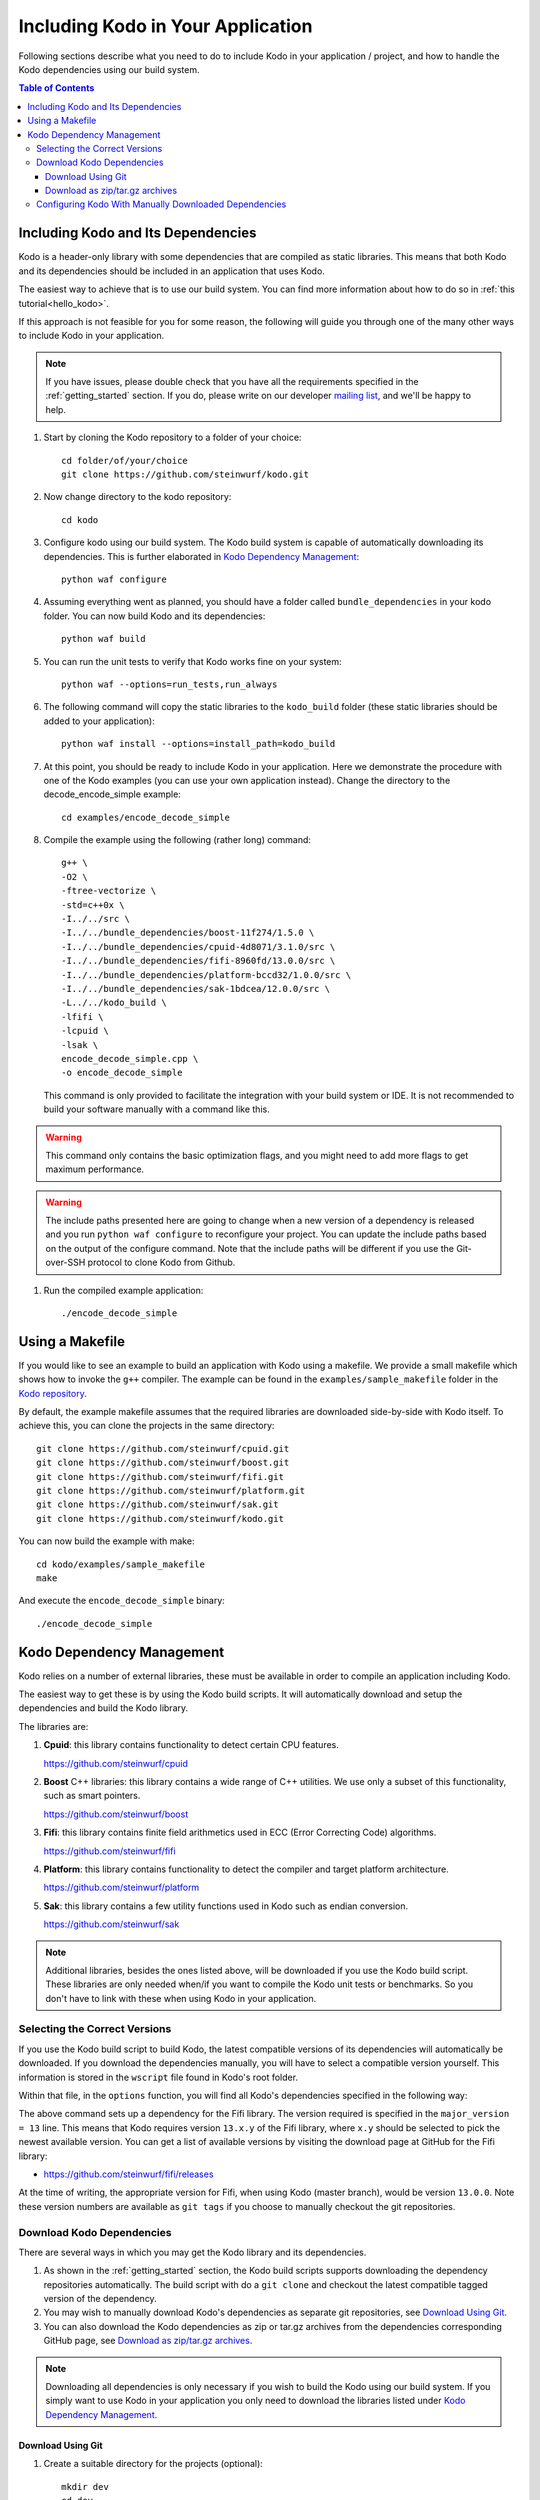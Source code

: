.. _including-kodo-in-your-application:

Including Kodo in Your Application
==================================
Following sections describe what you need to do to include Kodo in your
application / project, and how to handle the Kodo dependencies using our
build system.

.. contents:: Table of Contents
   :local:

Including Kodo and Its Dependencies
------------------------------------
Kodo is a header-only library with some dependencies that are compiled as
static libraries. This means that both Kodo and its dependencies
should be included in an application that uses Kodo.

The easiest way to achieve that is to use our build system. You can find more
information about how to do so in :ref:`this tutorial<hello_kodo>`.

If this approach is not feasible for you for some reason, the following will
guide you through one of the many other ways to include Kodo in your
application.

.. note:: If you have issues, please double check that you have all the
          requirements specified in the :ref:`getting_started` section.
          If you do, please write on our developer
          `mailing list <http://groups.google.com/group/steinwurf-dev>`_, and
          we'll be happy to help.

#. Start by cloning the Kodo repository to a folder of your choice::

    cd folder/of/your/choice
    git clone https://github.com/steinwurf/kodo.git

#. Now change directory to the kodo repository::

    cd kodo

#. Configure kodo using our build system. The Kodo build system is capable of
   automatically downloading its dependencies. This is further elaborated in
   `Kodo Dependency Management`_::

    python waf configure

#. Assuming everything went as planned, you should have a folder called
   ``bundle_dependencies`` in your kodo folder. You can now build
   Kodo and its dependencies::

    python waf build

#. You can run the unit tests to verify that Kodo works fine on your system::

    python waf --options=run_tests,run_always

#. The following command will copy the static libraries to the ``kodo_build``
   folder (these static libraries should be added to your application)::

    python waf install --options=install_path=kodo_build

#. At this point, you should be ready to include Kodo in your application.
   Here we demonstrate the procedure with one of the Kodo examples (you can
   use your own application instead). Change the directory to the
   decode_encode_simple example::

    cd examples/encode_decode_simple

#. Compile the example using the following (rather long) command::

    g++ \
    -O2 \
    -ftree-vectorize \
    -std=c++0x \
    -I../../src \
    -I../../bundle_dependencies/boost-11f274/1.5.0 \
    -I../../bundle_dependencies/cpuid-4d8071/3.1.0/src \
    -I../../bundle_dependencies/fifi-8960fd/13.0.0/src \
    -I../../bundle_dependencies/platform-bccd32/1.0.0/src \
    -I../../bundle_dependencies/sak-1bdcea/12.0.0/src \
    -L../../kodo_build \
    -lfifi \
    -lcpuid \
    -lsak \
    encode_decode_simple.cpp \
    -o encode_decode_simple

   This command is only provided to facilitate the integration with your build
   system or IDE. It is not recommended to build your software manually with a
   command like this.

.. warning:: This command only contains the basic optimization flags, and you
             might need to add more flags to get maximum performance.

.. warning:: The include paths presented here are going to change when a new
             version of a dependency is released and you run
             ``python waf configure`` to reconfigure your project. You can
             update the include paths based on the output of the configure
             command. Note that the include paths will be different if you
             use the Git-over-SSH protocol to clone Kodo from Github.

#. Run the compiled example application::

    ./encode_decode_simple

Using a Makefile
----------------

If you would like to see an example to build an application with
Kodo using a makefile. We provide a small makefile
which shows how to invoke the ``g++`` compiler. The example can be found
in the ``examples/sample_makefile`` folder in the `Kodo repository`_.

.. _`Kodo repository`: https://github.com/steinwurf/kodo/blob/master/examples/sample_makefile/makefile

By default, the example makefile assumes that the required libraries are
downloaded side-by-side with Kodo itself.
To achieve this, you can clone the projects in the same directory::

    git clone https://github.com/steinwurf/cpuid.git
    git clone https://github.com/steinwurf/boost.git
    git clone https://github.com/steinwurf/fifi.git
    git clone https://github.com/steinwurf/platform.git
    git clone https://github.com/steinwurf/sak.git
    git clone https://github.com/steinwurf/kodo.git

You can now build the example with make::

    cd kodo/examples/sample_makefile
    make

And execute the ``encode_decode_simple`` binary::

    ./encode_decode_simple


.. _kodo-dependencies:

Kodo Dependency Management
--------------------------
Kodo relies on a number of external libraries, these must be available
in order to compile an application including Kodo.

The easiest way to get these is by using the Kodo build scripts. It will
automatically download and setup the dependencies and build the Kodo library.

The libraries are:

#. **Cpuid**: this library contains functionality to detect certain CPU
   features.

   https://github.com/steinwurf/cpuid

#. **Boost** C++ libraries: this library contains a wide range
   of C++ utilities. We use only a subset of this functionality, such as
   smart pointers.

   https://github.com/steinwurf/boost

#. **Fifi**: this library contains finite field arithmetics used in ECC
   (Error Correcting Code) algorithms.

   https://github.com/steinwurf/fifi

#. **Platform**: this library contains functionality to detect the compiler and
   target platform architecture.

   https://github.com/steinwurf/platform

#. **Sak**: this library contains a few utility functions used in Kodo such as
   endian conversion.

   https://github.com/steinwurf/sak

.. note:: Additional libraries, besides the ones listed above, will be
   downloaded if you use the Kodo build script. These libraries are only needed
   when/if you want to compile the Kodo unit tests or benchmarks.
   So you don't have to link with these when using Kodo in your application.

.. _selecting-the-correct-versions:

Selecting the Correct Versions
..............................
If you use the Kodo build script to build Kodo, the latest compatible versions
of its dependencies will automatically be downloaded. If you download
the dependencies manually, you will have to select a compatible version
yourself. This information is stored in the ``wscript`` file found in Kodo's
root folder.

Within that file, in the ``options`` function, you will find all Kodo's
dependencies specified in the following way:

.. code-block:: python
    :emphasize-lines: 4

    bundle.add_dependency(opt, resolve.ResolveGitMajorVersion(
            name='fifi',
            git_repository='github.com/steinwurf/fifi.git',
            major_version=13))

The above command sets up a dependency for the Fifi library. The version
required is specified in the ``major_version = 13`` line. This means that Kodo
requires version ``13.x.y`` of the Fifi library, where ``x.y`` should be
selected to pick the newest available version. You can get a list of available
versions by visiting the download page at GitHub for the Fifi library:

* https://github.com/steinwurf/fifi/releases

At the time of writing, the appropriate version for Fifi, when using Kodo
(master branch), would be version ``13.0.0``. Note these version numbers are
available as ``git tags`` if you choose to manually checkout the git
repositories.

.. _download-kodo-dependencies:

Download Kodo Dependencies
..........................

There are several ways in which you may get the Kodo library and its
dependencies.

#. As shown in the :ref:`getting_started` section, the Kodo build scripts
   supports downloading the dependency repositories automatically. The build
   script with do a ``git clone`` and checkout the latest compatible tagged
   version of the dependency.

#. You may wish to manually download Kodo's dependencies as separate git
   repositories, see `Download Using Git`_.

#. You can also download the Kodo dependencies as zip or tar.gz archives
   from the dependencies corresponding GitHub page, see
   `Download as zip/tar.gz archives`_.

.. note:: Downloading all dependencies is only necessary if you wish to build
          the Kodo using our build system. If you simply want to use Kodo
          in your application you only need to download the libraries listed
          under `Kodo Dependency Management`_.

Download Using Git
^^^^^^^^^^^^^^^^^^

#. Create a suitable directory for the projects (optional)::

     mkdir dev
     cd dev

#. Clone and download the libraries by running::

      git clone https://github.com/steinwurf/cpuid.git
      git clone https://github.com/steinwurf/boost.git
      git clone https://github.com/steinwurf/fifi.git
      git clone https://github.com/steinwurf/platform.git
      git clone https://github.com/steinwurf/sak.git

      git clone https://github.com/steinwurf/gauge.git
      git clone https://github.com/steinwurf/gtest.git
      git clone https://github.com/steinwurf/tables.git
      git clone https://github.com/steinwurf/waf-tools.git

Now we have to select the correct versions for all the downloaded dependencies
e.g. for Fifi, first list the available tags::

    cd fifi
    git tag -l

Using the information from the ``wscript`` (described in
`Selecting the correct versions`_) we can checkout a tagged version::

    git checkout 13.0.0

We now do this for all the downloaded repositories.

Download as zip/tar.gz archives
^^^^^^^^^^^^^^^^^^^^^^^^^^^^^^^

Here we have to visit the download pages of the different dependencies
and download the correct versions (described in `Selecting the correct
versions`_):

#. Cpuid: https://github.com/steinwurf/cpuid/releases
#. Boost: https://github.com/steinwurf/boost/releases
#. Fifi: https://github.com/steinwurf/fifi/releases
#. Platform: https://github.com/steinwurf/platform/releases
#. Sak: https://github.com/steinwurf/sak/releases

#. Gauge: https://github.com/steinwurf/gauge/releases
#. Gtest: https://github.com/steinwurf/gtest/releases
#. Tables: https://github.com/steinwurf/tables/releases
#. Waf-tools: https://github.com/steinwurf/waf-tools/releases


Configuring Kodo With Manually Downloaded Dependencies
......................................................

After downloading all the dependencies manually, we have to inform the
Kodo build scripts to use those instead of trying to automatically downloading
them. Assuming you've located the kodo repository along side the downloaded
dependencies, this can be done using the following command::

  python waf configure --bundle=NONE \
  --cpuid-path=../cpuid \
  --boost-path=../boost \
  --fifi-path=../fifi \
  --platform-path=../platform \
  --sak-path=../sak \
  --gauge-path=../gauge \
  --gtest-path=../gtest \
  --tables-path=../tables \
  --waf-tools-path=../waf-tools

The bundle options supports a number of different use cases. The following
will bundle all dependencies but the Fifi library which we have to
manually specify a path for::

  python waf configure --bundle=ALL,-fifi --fifi-path=../fifi

Or we may bundle only Fifi::

  python waf configure --bundle=NONE,fifi \
  --cpuid-path=../cpuid \
  --boost-path=../boost \
  --platform-path=../platform \
  --sak-path=../sak \
  --gauge-path=../gauge \
  --gtest-path=../gtest \
  --tables-path=../tables \
  --waf-tools-path=../waf-tools

More libraries may be added to the ``--bundle=`` option using commas e.g.
bundle all, but Fifi and Sak::

  python waf configure --bundle=ALL,-fifi,-sak \
  --fifi-path=../fifi \
  --sak-path=../sak

The bundle options can be seen by running::

  python waf --help
